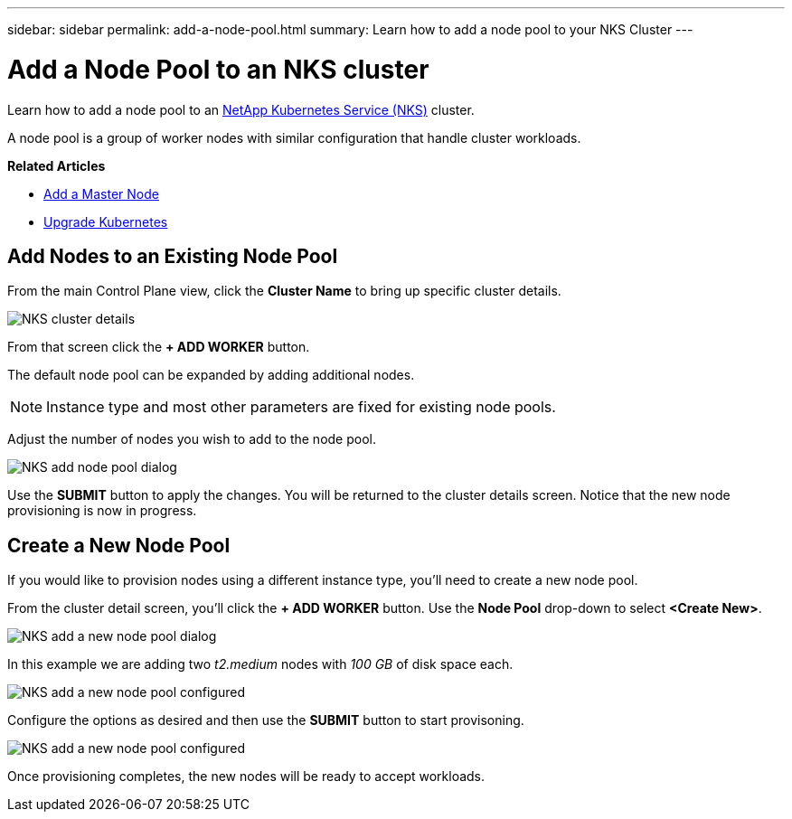 ---
sidebar: sidebar
permalink: add-a-node-pool.html
summary: Learn how to add a node pool to your NKS Cluster
---

= Add a Node Pool to an NKS cluster

Learn how to add a node pool to an https://nks.netapp.io[NetApp Kubernetes Service (NKS)] cluster.

A node pool is a group of worker nodes with similar configuration that handle cluster workloads.


**Related Articles**

* https://docs.netapp.com/us-en/kubernetes-service/add-a-kubernetes-master-node.html[Add a Master Node]
* https://docs.netapp.com/us-en/kubernetes-service/upgrade-kubernetes-on-an-nks-cluster.html[Upgrade Kubernetes]

== Add Nodes to an Existing Node Pool

From the main Control Plane view, click the *Cluster Name* to bring up specific cluster details.

image::assets/documentation/add-a-node-pool/cluster-details.png?raw=true[NKS cluster details]

From that screen click the *+ ADD WORKER* button.

The default node pool can be expanded by adding additional nodes.

NOTE: Instance type and most other parameters are fixed for existing node pools.

Adjust the number of nodes you wish to add to the node pool.

image::assets/documentation/add-a-node-pool/add-a-node-pool-default.png?raw=true[NKS add node pool dialog]

Use the *SUBMIT* button to apply the changes. You will be returned to the cluster details screen. Notice that the new node provisioning is now in progress.

== Create a New Node Pool

If you would like to provision nodes using a different instance type, you'll need to create a new node pool.

From the cluster detail screen, you'll click the *+ ADD WORKER* button. Use the *Node Pool* drop-down to select *<Create New>*.

image::assets/documentation/add-a-node-pool/add-a-node-pool-new.png?raw=true[NKS add a new node pool dialog]

In this example we are adding two _t2.medium_ nodes with _100 GB_ of disk space each.

image::assets/documentation/add-a-node-pool/add-a-node-pool-new-2-medium.png?raw=true[NKS add a new node pool configured]

Configure the options as desired and then use the *SUBMIT* button to start provisoning.

image::assets/documentation/add-a-node-pool/add-a-node-pool-new-provisioning.png?raw=true[NKS add a new node pool configured]

Once provisioning completes, the new nodes will be ready to accept workloads.
